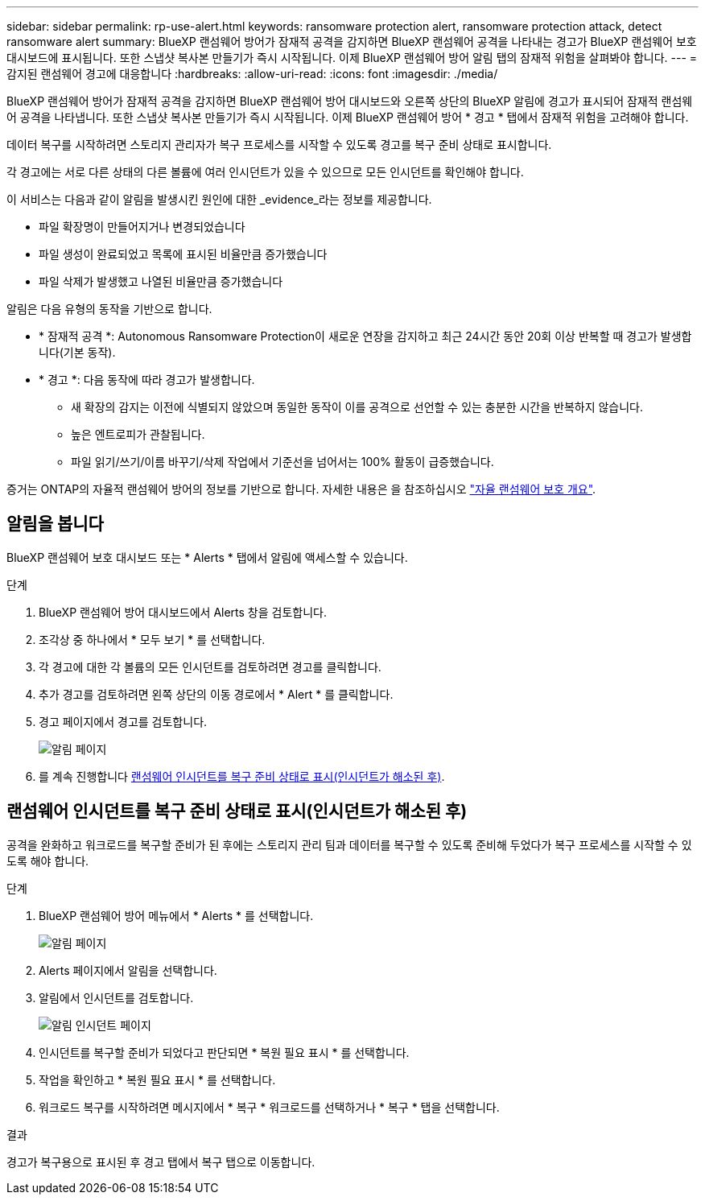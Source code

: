 ---
sidebar: sidebar 
permalink: rp-use-alert.html 
keywords: ransomware protection alert, ransomware protection attack, detect ransomware alert 
summary: BlueXP 랜섬웨어 방어가 잠재적 공격을 감지하면 BlueXP 랜섬웨어 공격을 나타내는 경고가 BlueXP 랜섬웨어 보호 대시보드에 표시됩니다. 또한 스냅샷 복사본 만들기가 즉시 시작됩니다. 이제 BlueXP 랜섬웨어 방어 알림 탭의 잠재적 위험을 살펴봐야 합니다. 
---
= 감지된 랜섬웨어 경고에 대응합니다
:hardbreaks:
:allow-uri-read: 
:icons: font
:imagesdir: ./media/


[role="lead"]
BlueXP 랜섬웨어 방어가 잠재적 공격을 감지하면 BlueXP 랜섬웨어 방어 대시보드와 오른쪽 상단의 BlueXP 알림에 경고가 표시되어 잠재적 랜섬웨어 공격을 나타냅니다. 또한 스냅샷 복사본 만들기가 즉시 시작됩니다. 이제 BlueXP 랜섬웨어 방어 * 경고 * 탭에서 잠재적 위험을 고려해야 합니다.

데이터 복구를 시작하려면 스토리지 관리자가 복구 프로세스를 시작할 수 있도록 경고를 복구 준비 상태로 표시합니다.

각 경고에는 서로 다른 상태의 다른 볼륨에 여러 인시던트가 있을 수 있으므로 모든 인시던트를 확인해야 합니다.

이 서비스는 다음과 같이 알림을 발생시킨 원인에 대한 _evidence_라는 정보를 제공합니다.

* 파일 확장명이 만들어지거나 변경되었습니다
* 파일 생성이 완료되었고 목록에 표시된 비율만큼 증가했습니다
* 파일 삭제가 발생했고 나열된 비율만큼 증가했습니다


알림은 다음 유형의 동작을 기반으로 합니다.

* * 잠재적 공격 *: Autonomous Ransomware Protection이 새로운 연장을 감지하고 최근 24시간 동안 20회 이상 반복할 때 경고가 발생합니다(기본 동작).
* * 경고 *: 다음 동작에 따라 경고가 발생합니다.
+
** 새 확장의 감지는 이전에 식별되지 않았으며 동일한 동작이 이를 공격으로 선언할 수 있는 충분한 시간을 반복하지 않습니다.
** 높은 엔트로피가 관찰됩니다.
** 파일 읽기/쓰기/이름 바꾸기/삭제 작업에서 기준선을 넘어서는 100% 활동이 급증했습니다.




증거는 ONTAP의 자율적 랜섬웨어 방어의 정보를 기반으로 합니다. 자세한 내용은 을 참조하십시오 https://docs.netapp.com/us-en/ontap/anti-ransomware/index.html["자율 랜섬웨어 보호 개요"^].



== 알림을 봅니다

BlueXP 랜섬웨어 보호 대시보드 또는 * Alerts * 탭에서 알림에 액세스할 수 있습니다.

.단계
. BlueXP 랜섬웨어 방어 대시보드에서 Alerts 창을 검토합니다.
. 조각상 중 하나에서 * 모두 보기 * 를 선택합니다.
. 각 경고에 대한 각 볼륨의 모든 인시던트를 검토하려면 경고를 클릭합니다.
. 추가 경고를 검토하려면 왼쪽 상단의 이동 경로에서 * Alert * 를 클릭합니다.
. 경고 페이지에서 경고를 검토합니다.
+
image:screen-alerts.png["알림 페이지"]

. 를 계속 진행합니다 <<랜섬웨어 인시던트를 복구 준비 상태로 표시(인시던트가 해소된 후)>>.




== 랜섬웨어 인시던트를 복구 준비 상태로 표시(인시던트가 해소된 후)

공격을 완화하고 워크로드를 복구할 준비가 된 후에는 스토리지 관리 팀과 데이터를 복구할 수 있도록 준비해 두었다가 복구 프로세스를 시작할 수 있도록 해야 합니다.

.단계
. BlueXP 랜섬웨어 방어 메뉴에서 * Alerts * 를 선택합니다.
+
image:screen-alerts.png["알림 페이지"]

. Alerts 페이지에서 알림을 선택합니다.
. 알림에서 인시던트를 검토합니다.
+
image:screen-alerts-incidents.png["알림 인시던트 페이지"]

. 인시던트를 복구할 준비가 되었다고 판단되면 * 복원 필요 표시 * 를 선택합니다.
. 작업을 확인하고 * 복원 필요 표시 * 를 선택합니다.
. 워크로드 복구를 시작하려면 메시지에서 * 복구 * 워크로드를 선택하거나 * 복구 * 탭을 선택합니다.


.결과
경고가 복구용으로 표시된 후 경고 탭에서 복구 탭으로 이동합니다.
